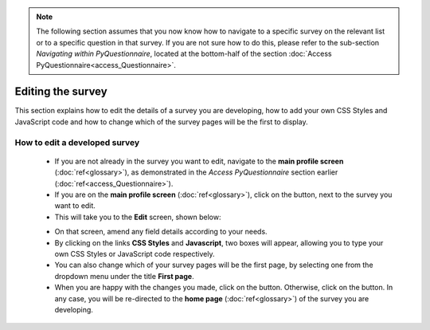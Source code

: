 .. note::
	
   The following section assumes that you now know how to navigate to a specific survey on the relevant list or to a specific question in that survey. If you are not sure how to do this, please refer to the sub-section *Navigating within PyQuestionnaire*, located at the bottom-half of the section :doc:`Access PyQuestionnaire<access_Questionnaire>`.

Editing the survey
==================

.. manipulation button
.. |edit| image:: ../_static/user/editButton.png
.. |update| image:: ../_static/user/updateButton.png
.. |dontUpdate| image:: ../_static/user/dontUpdateButton.png

This section explains how to edit the details of a survey you are developing, how to add your own CSS Styles and JavaScript code and how to change which of the survey pages will be the first to display.
  
How to edit a developed survey
------------------------------

	- If you are not already in the survey you want to edit, navigate to the **main profile screen** (:doc:`ref<glossary>`), as demonstrated in the *Access PyQuestionnaire* section earlier (:doc:`ref<access_Questionnaire>`).

	- If you are on the **main profile screen** (:doc:`ref<glossary>`), click on the |edit| button, next to the survey you want to edit.

	- This will take you to the **Edit** screen, shown below:

	.. image:: ../_static/user/editSurvScreen.png
	   :align: center
   
	- On that screen, amend any field details according to your needs. 

	- By clicking on the links **CSS Styles** and **Javascript**, two boxes will appear, allowing you to type your own CSS Styles or JavaScript code respectively.

	- You can also change which of your survey pages will be the first page, by selecting one from the dropdown menu under the title **First page**.

	- When you are happy with the changes you made, click on the |update| button. Otherwise, click on the |dontUpdate| button. In any case, you will be re-directed to the **home page** (:doc:`ref<glossary>`)  of the survey you are developing.